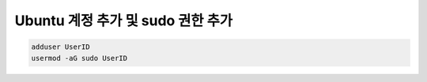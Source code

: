 Ubuntu 계정 추가 및 sudo 권한 추가
==================================

.. code-block:: bash

    adduser UserID
    usermod -aG sudo UserID
